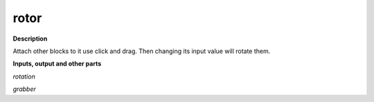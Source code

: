 rotor
=====

.. _rotor:

**Description**

Attach other blocks to it use click and drag. Then changing its input value will rotate them.

**Inputs, output and other parts**

*rotation* 

*grabber* 

